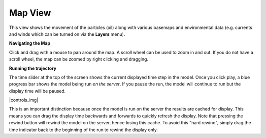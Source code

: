 .. keywords
   trajectory, zoom, ruler, area, fixed, moving, spill

Map View
^^^^^^^^

This view shows the movement of the particles (oil) along with various basemaps and environmental data (e.g. currents and winds which can be turned on via the **Layers** menu).

**Navigating the Map**

Click and drag with a mouse to pan around the map. A scroll wheel can be used to zoom in and out. If you do not have a scroll wheel, the map can be zoomed by right clicking and dragging.

**Running the trajectory**

The time slider at the top of the screen shows the current displayed time step in the model. Once you click play, a blue progress bar shows the model being run *on the server*. If you pause the run, the model will continue to run but the display time will be paused.

|controls_img|

This is an important distinction because once the model is run on the server the results are cached for display. This means you can drag the display time backwards and forwards to quickly refresh the display. Note that pressing the rewind button will rewind the model on the server, hence losing this cache. To avoid this "hard rewind", simply drag the time indicator back to the beginning of the run to rewind the display only.


.. |controls_img| raw:: html
   <img src="img/trajectory_controls.png">


